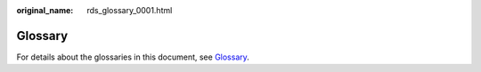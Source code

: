 :original_name: rds_glossary_0001.html

.. _rds_glossary_0001:

**Glossary**
============

For details about the glossaries in this document, see `Glossary <https://docs.otc.t-systems.com/en-us/glossary/index.html>`__.

